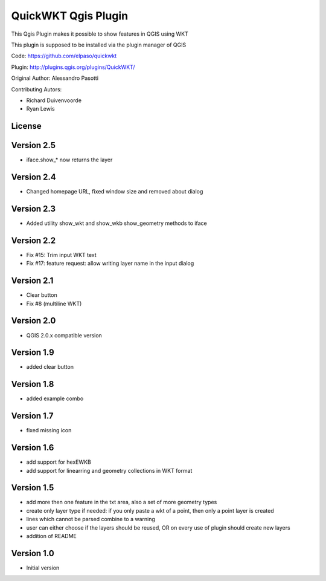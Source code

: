 QuickWKT Qgis Plugin
====================

This Qgis Plugin makes it possible to show features in QGIS using WKT

This plugin is supposed to be installed via the plugin manager of QGIS


Code: https://github.com/elpaso/quickwkt

Plugin: http://plugins.qgis.org/plugins/QuickWKT/


Original Author: Alessandro Pasotti

Contributing Autors:

* Richard Duivenvoorde
* Ryan Lewis

License
-------


Version 2.5
-----------

- iface.show_* now returns the layer

Version 2.4
------------

- Changed homepage URL, fixed window size and removed about dialog

Version 2.3
-----------

- Added utility show_wkt and show_wkb show_geometry methods to iface


Version 2.2
-----------

- Fix #15: Trim input WKT text
- Fix #17: feature request: allow writing layer name in the input dialog
 
Version 2.1
-----------

- Clear button
- Fix #8 (multiline WKT)

Version 2.0
-------------

- QGIS 2.0.x compatible version
    
Version 1.9
-----------
 
- added clear button


Version 1.8
-----------

- added example combo

Version 1.7
-----------

- fixed missing icon

Version 1.6
-----------

- add support for hexEWKB
- add support for linearring and geometry collections in WKT format


Version 1.5
-----------

- add more then one feature in the txt area, also a set of more geometry types
- create only layer type if needed: if you only paste a wkt of a point, then only a point layer is created
- lines which cannot be parsed combine to a warning
- user can either choose if the layers should be reused, OR on every use of plugin should create new layers
- addition of README

Version 1.0
-----------

- Initial version
